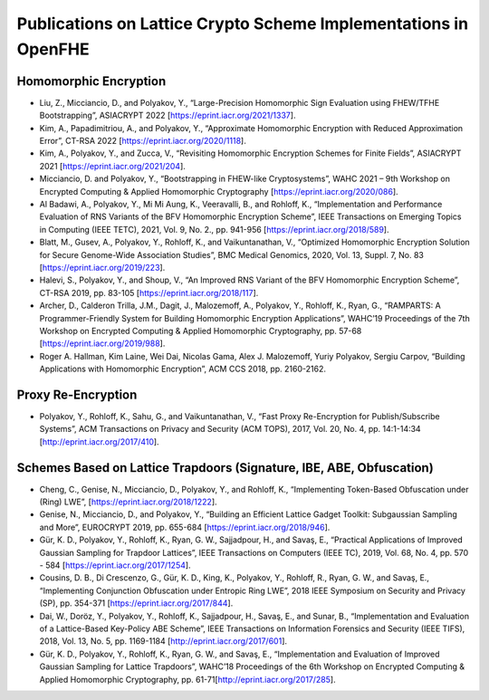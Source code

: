 Publications on Lattice Crypto Scheme Implementations in OpenFHE
=================================================================

Homomorphic Encryption
----------------------

-  Liu, Z., Micciancio, D., and Polyakov, Y., “Large-Precision
   Homomorphic Sign Evaluation using FHEW/TFHE Bootstrapping”,
   ASIACRYPT 2022 [https://eprint.iacr.org/2021/1337].
   
-  Kim, A., Papadimitriou, A., and Polyakov, Y., “Approximate
   Homomorphic Encryption with Reduced Approximation Error”,
   CT-RSA 2022 [https://eprint.iacr.org/2020/1118].

-  Kim, A., Polyakov, Y., and Zucca, V., “Revisiting Homomorphic
   Encryption Schemes for Finite Fields”, ASIACRYPT 2021
   [https://eprint.iacr.org/2021/204].

-  Micciancio, D. and Polyakov, Y., “Bootstrapping in FHEW-like
   Cryptosystems”, WAHC 2021 – 9th Workshop on Encrypted Computing &
   Applied Homomorphic Cryptography [https://eprint.iacr.org/2020/086].

-  Al Badawi, A., Polyakov, Y., Mi Mi Aung, K., Veeravalli, B., and
   Rohloff, K., “Implementation and Performance Evaluation of RNS
   Variants of the BFV Homomorphic Encryption Scheme”, IEEE Transactions
   on Emerging Topics in Computing (IEEE TETC), 2021, Vol. 9, No. 2., pp. 941-956
   [https://eprint.iacr.org/2018/589].

-  Blatt, M., Gusev, A., Polyakov, Y., Rohloff, K., and Vaikuntanathan,
   V., “Optimized Homomorphic Encryption Solution for Secure Genome-Wide
   Association Studies”, BMC Medical Genomics, 2020, Vol. 13, Suppl. 7, No. 83
   [https://eprint.iacr.org/2019/223].

-  Halevi, S., Polyakov, Y., and Shoup, V., “An Improved RNS Variant of
   the BFV Homomorphic Encryption Scheme”, CT-RSA 2019, pp. 83-105
   [https://eprint.iacr.org/2018/117].

-  Archer, D., Calderon Trilla, J.M., Dagit, J., Malozemoff, A.,
   Polyakov, Y., Rohloff, K., Ryan, G., “RAMPARTS: A Programmer-Friendly
   System for Building Homomorphic Encryption Applications”, WAHC’19
   Proceedings of the 7th Workshop on Encrypted Computing & Applied
   Homomorphic Cryptography, pp. 57-68
   [https://eprint.iacr.org/2019/988].

-  Roger A. Hallman, Kim Laine, Wei Dai, Nicolas Gama, Alex J.
   Malozemoff, Yuriy Polyakov, Sergiu Carpov, “Building Applications
   with Homomorphic Encryption”, ACM CCS 2018, pp. 2160-2162.

Proxy Re-Encryption
-------------------

-  Polyakov, Y., Rohloff, K., Sahu, G., and Vaikuntanathan, V., “Fast
   Proxy Re-Encryption for Publish/Subscribe Systems”, ACM Transactions
   on Privacy and Security (ACM TOPS), 2017, Vol. 20, No. 4,
   pp. 14:1-14:34 [http://eprint.iacr.org/2017/410].

Schemes Based on Lattice Trapdoors (Signature, IBE, ABE, Obfuscation)
---------------------------------------------------------------------

-  Cheng, C., Genise, N., Micciancio, D., Polyakov, Y., and Rohloff, K.,
   “Implementing Token-Based Obfuscation under (Ring) LWE”,
   [https://eprint.iacr.org/2018/1222].

-  Genise, N., Micciancio, D., and Polyakov, Y., “Building an Efficient
   Lattice Gadget Toolkit: Subgaussian Sampling and More”, EUROCRYPT
   2019, pp. 655-684 [https://eprint.iacr.org/2018/946].

-  Gür, K. D., Polyakov, Y., Rohloff, K., Ryan, G. W., Sajjadpour, H.,
   and Savaş, E., “Practical Applications of Improved Gaussian Sampling
   for Trapdoor Lattices”, IEEE Transactions on Computers (IEEE TC),
   2019, Vol. 68, No. 4, pp. 570 - 584
   [https://eprint.iacr.org/2017/1254].

-  Cousins, D. B., Di Crescenzo, G., Gür, K. D., King, K., Polyakov, Y.,
   Rohloff, R., Ryan, G. W., and Savaş, E., “Implementing Conjunction
   Obfuscation under Entropic Ring LWE”, 2018 IEEE Symposium on Security
   and Privacy (SP), pp. 354-371 [https://eprint.iacr.org/2017/844].

-  Dai, W., Doröz, Y., Polyakov, Y., Rohloff, K., Sajjadpour, H., Savaş,
   E., and Sunar, B., “Implementation and Evaluation of a Lattice-Based
   Key-Policy ABE Scheme”, IEEE Transactions on Information Forensics
   and Security (IEEE TIFS), 2018, Vol. 13, No. 5, pp. 1169-1184
   [http://eprint.iacr.org/2017/601].

-  Gür, K. D., Polyakov, Y., Rohloff, K., Ryan, G. W., and Savaş, E.,
   “Implementation and Evaluation of Improved Gaussian Sampling for
   Lattice Trapdoors”, WAHC’18 Proceedings of the 6th Workshop on
   Encrypted Computing & Applied Homomorphic Cryptography,
   pp. 61-71[http://eprint.iacr.org/2017/285].
